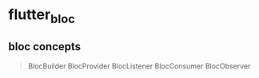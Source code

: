 * flutter_bloc

** bloc concepts

#+begin_quote
BlocBuilder
BlocProvider
BlocListener
BlocConsumer
BlocObserver
#+end_quote